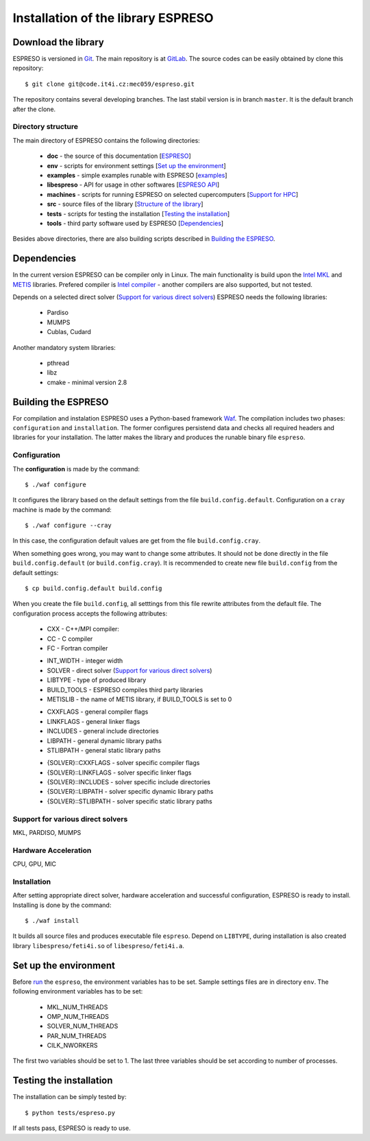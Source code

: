 
===================================
Installation of the library ESPRESO
===================================


Download the library
--------------------

ESPRESO is versioned in `Git <https://git-scm.com/>`_. The main repository is at `GitLab <https://code.it4i.cz/mec059/espreso>`_.
The source codes can be easily obtained by clone this repository: ::

  $ git clone git@code.it4i.cz:mec059/espreso.git

The repository contains several developing branches. The last stabil version is in branch ``master``.
It is the default branch after the clone.

Directory structure
^^^^^^^^^^^^^^^^^^^

The main directory of ESPRESO contains the following directories:

 - **doc** - the source of this documentation [`ESPRESO <index.html>`__]
 - **env** - scripts for environment settings [`Set up the environment`_]
 - **examples** - simple examples runable with ESPRESO [`examples <examples.html>`__]
 - **libespreso** - API for usage in other softwares [`ESPRESO API <api.html>`__]
 - **machines** - scripts for running ESPRESO on selected cupercomputers [`Support for HPC <api.html>`__]
 - **src** - source files of the library [`Structure of the library <structure.html>`__]
 - **tests** - scripts for testing the installation [`Testing the installation`_]
 - **tools** - third party software used by ESPRESO [`Dependencies`_]

Besides above directories, there are also building scripts described in `Building the ESPRESO`_.


Dependencies
------------

In the current version ESPRESO can be compiler only in Linux.
The main functionality is build upon the `Intel MKL <https://software.intel.com/en-us/intel-mkl>`_ and `METIS <http://glaros.dtc.umn.edu/gkhome/metis/metis/overview>`_ libraries.
Prefered compiler is `Intel compiler <https://software.intel.com/en-us/intel-compilers>`_ - another compilers are also supported, but not tested.

Depends on a selected direct solver (`Support for various direct solvers`_) ESPRESO needs the following libraries:

 - Pardiso
 - MUMPS
 - Cublas, Cudard

Another mandatory system libraries:

 - pthread
 - libz
 - cmake - minimal version 2.8


Building the ESPRESO
--------------------

For compilation and instalation ESPRESO uses a Python-based framework `Waf <https://waf.io/book/>`_.
The compilation includes two phases: ``configuration`` and ``installation``.
The former configures persistend data and checks all required headers and libraries for your installation.
The latter makes the library and produces the runable binary file ``espreso``.

Configuration
^^^^^^^^^^^^^

The **configuration** is made by the command: ::

  $ ./waf configure

It configures the library based on the default settings from the file ``build.config.default``.
Configuration on a ``cray`` machine is made by the command: ::

  $ ./waf configure --cray

In this case, the configuration default values are get from the file ``build.config.cray``.

When something goes wrong, you may want to change some attributes. It should not be done
directly in the file ``build.config.default`` (or ``build.config.cray``). It is recommended to create new file ``build.config``
from the default settings: ::

  $ cp build.config.default build.config

When you create the file ``build.config``, all setttings from this file rewrite attributes
from the default file.
The configuration process accepts the following attributes:


 - CXX - C++/MPI compiler:
 - CC - C compiler
 - FC - Fortran compiler

 + INT_WIDTH - integer width
 + SOLVER - direct solver (`Support for various direct solvers`_)
 + LIBTYPE - type of produced library
 + BUILD_TOOLS - ESPRESO compiles third party libraries
 + METISLIB - the name of METIS library, if BUILD_TOOLS is set to 0

 - CXXFLAGS - general compiler flags
 - LINKFLAGS - general linker flags
 - INCLUDES - general include directories
 - LIBPATH - general dynamic library paths
 - STLIBPATH - general static library paths

 + {SOLVER}::CXXFLAGS - solver specific compiler flags
 + {SOLVER}::LINKFLAGS - solver specific linker flags
 + {SOLVER}::INCLUDES - solver specific include directories
 + {SOLVER}::LIBPATH - solver specific dynamic library paths
 + {SOLVER}::STLIBPATH - solver specific static library paths


Support for various direct solvers
^^^^^^^^^^^^^^^^^^^^^^^^^^^^^^^^^^
MKL, PARDISO, MUMPS


Hardware Acceleration
^^^^^^^^^^^^^^^^^^^^^
CPU, GPU, MIC


Installation
^^^^^^^^^^^^

After setting appropriate direct solver, hardware acceleration and successful configuration, ESPRESO is ready to install.
Installing is done by the command: ::

  $ ./waf install

It builds all source files and produces executable file ``espreso``.
Depend on ``LIBTYPE``, during installation is also created library ``libespreso/feti4i.so``
of ``libespreso/feti4i.a``.


Set up the environment
----------------------

Before `run <run.html>`__ the ``espreso``, the environment variables has to be set.
Sample settings files are in directory ``env``.
The following environment variables has to be set:

 - MKL_NUM_THREADS
 - OMP_NUM_THREADS

 - SOLVER_NUM_THREADS
 - PAR_NUM_THREADS
 - CILK_NWORKERS

The first two variables should be set to 1.
The last three variables should be set according to number of processes.


Testing the installation
------------------------

The installation can be simply tested by: ::

  $ python tests/espreso.py

If all tests pass, ESPRESO is ready to use.
